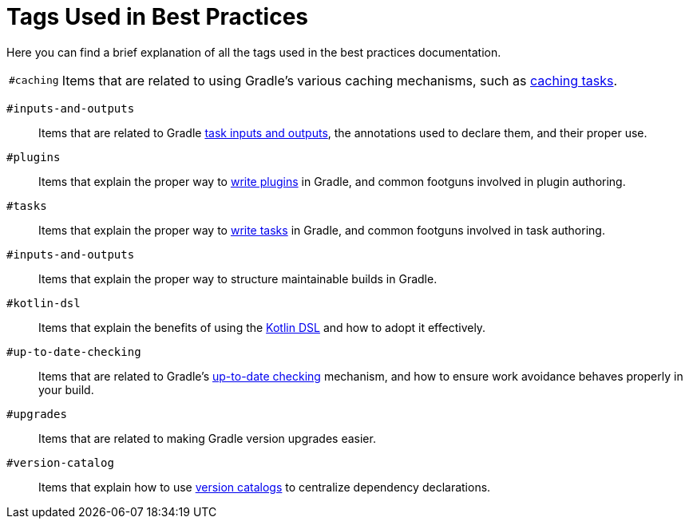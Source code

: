 // Copyright (C) 2025 Gradle, Inc.
//
// Licensed under the Creative Commons Attribution-Noncommercial-ShareAlike 4.0 International License.;
// you may not use this file except in compliance with the License.
// You may obtain a copy of the License at
//
//      https://creativecommons.org/licenses/by-nc-sa/4.0/
//
// Unless required by applicable law or agreed to in writing, software
// distributed under the License is distributed on an "AS IS" BASIS,
// WITHOUT WARRANTIES OR CONDITIONS OF ANY KIND, either express or implied.
// See the License for the specific language governing permissions and
// limitations under the License.

[[tags_reference]]
= Tags Used in Best Practices

Here you can find a brief explanation of all the tags used in the best practices documentation.

[horizontal]

[[tag:caching]]
`#caching` :: Items that are related to using Gradle's various caching mechanisms, such as <<build_cache.adoc#sec:task_output_caching,caching tasks>>.

[[tag:inputs-and-outputs]]
`#inputs-and-outputs`:: Items that are related to Gradle <<writing_tasks.adoc#task_inputs_and_outputs,task inputs and outputs>>, the annotations used to declare them, and their proper use.

[[tag:plugins]]
`#plugins` :: Items that explain the proper way to <<custom_plugins.adoc#custom_plugins,write plugins>> in Gradle, and common footguns involved in plugin authoring.

[[tag:tasks]]
`#tasks` :: Items that explain the proper way to <<writing_tasks.adoc#sec:sample_task,write tasks>> in Gradle, and common footguns involved in task authoring.

[[tag:structuring-builds]]
`#inputs-and-outputs` :: Items that explain the proper way to structure maintainable builds in Gradle.

[[tag:kotlin-dsl]]
`#kotlin-dsl` :: Items that explain the benefits of using the <<kotlin_dsl.adoc#kotdsl:kotlin_dsl,Kotlin DSL>> and how to adopt it effectively.

[[tag:up-to-date-checking]]
`#up-to-date-checking` :: Items that are related to Gradle's <<incremental_build.adoc#sec:how_does_it_work,up-to-date checking>> mechanism, and how to ensure work avoidance behaves properly in your build.

[[tag:upgrades]]
`#upgrades` :: Items that are related to making Gradle version upgrades easier.

[[tag:version-catalog]]
`#version-catalog` :: Items that explain how to use <<version_catalogs.adoc#version-catalog,version catalogs>> to centralize dependency declarations.

